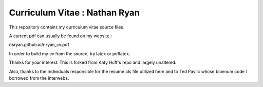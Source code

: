 
Curriculum Vitae : Nathan Ryan
----------------------------------

This repository contains my curriculum vitae source files.

A current pdf can usually be found on my website :

nsryan.github.io/nryan_cv.pdf

In order to build my cv from the source, try latex or pdflatex.

Thanks for your interest.
This is forked from Katy Huff's repo and largely unaltered.

Also, thanks to the individuals responsible for the resume.cls file utilized
here and to Ted Pavlic whose bibenum code I borrowed from the interwebs.

